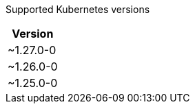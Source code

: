 [caption=]
Supported Kubernetes versions
[width="100%",cols="~",options="header"]
|===
| Version
a| [subs=-attributes]
+~1.27.0-0+
a| [subs=-attributes]
+~1.26.0-0+
a| [subs=-attributes]
+~1.25.0-0+
|===
